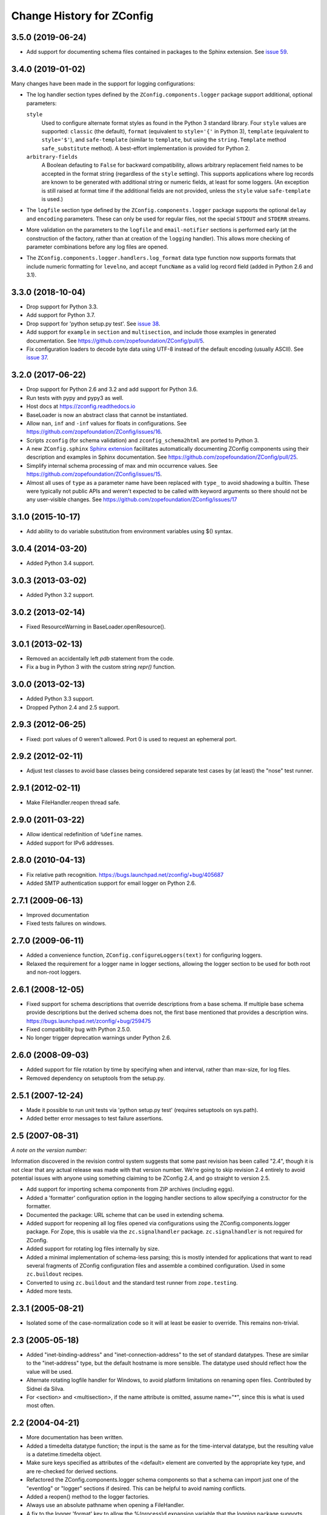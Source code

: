 ============================
 Change History for ZConfig
============================

3.5.0 (2019-06-24)
==================

- Add support for documenting schema files contained in packages to
  the Sphinx extension. See `issue 59
  <https://github.com/zopefoundation/ZConfig/issues/59>`_.

3.4.0 (2019-01-02)
==================

Many changes have been made in the support for logging configurations:

- The log handler section types defined by the
  ``ZConfig.components.logger`` package support additional, optional
  parameters:

  ``style``
      Used to configure alternate format styles as found in the Python 3
      standard library.  Four ``style`` values are supported:
      ``classic`` (the default), ``format`` (equivalent to ``style='{'``
      in Python 3), ``template`` (equivalent to ``style='$'``), and
      ``safe-template`` (similar to ``template``, but using the
      ``string.Template`` method ``safe_substitute`` method).  A
      best-effort implementation is provided for Python 2.

  ``arbitrary-fields``
      A Boolean defauting to ``False`` for backward compatibility,
      allows arbitrary replacement field names to be accepted in the
      format string (regardless of the ``style`` setting).  This
      supports applications where log records are known to be generated
      with additional string or numeric fields, at least for some
      loggers.  (An exception is still raised at format time if the
      additional fields are not provided, unless the ``style`` value
      ``safe-template`` is used.)

- The ``logfile`` section type defined by the ``ZConfig.components.logger``
  package supports the optional ``delay`` and ``encoding`` parameters.
  These can only be used for regular files, not the special ``STDOUT``
  and ``STDERR`` streams.

- More validation on the parameters to the ``logfile`` and
  ``email-notifier`` sections is performed early (at the construction of
  the factory, rather than at creation of the ``logging`` handler).
  This allows more checking of parameter combinations before any log
  files are opened.

- The ``ZConfig.components.logger.handlers.log_format`` data type
  function now supports formats that include numeric formatting for
  ``levelno``, and accept ``funcName`` as a valid log record field
  (added in Python 2.6 and 3.1).


3.3.0 (2018-10-04)
==================

- Drop support for Python 3.3.

- Add support for Python 3.7.

- Drop support for 'python setup.py test'. See `issue 38
  <https://github.com/zopefoundation/ZConfig/issues/38>`_.

- Add support for ``example`` in ``section`` and ``multisection``, and
  include those examples in generated documentation. See
  https://github.com/zopefoundation/ZConfig/pull/5.

- Fix configuration loaders to decode byte data using UTF-8 instead of
  the default encoding (usually ASCII). See `issue 37
  <https://github.com/zopefoundation/ZConfig/issues/37>`_.

3.2.0 (2017-06-22)
==================

- Drop support for Python 2.6 and 3.2 and add support for Python 3.6.

- Run tests with pypy and pypy3 as well.

- Host docs at https://zconfig.readthedocs.io

- BaseLoader is now an abstract class that cannot be instantiated.

- Allow ``nan``, ``inf`` and ``-inf`` values for floats in
  configurations. See
  https://github.com/zopefoundation/ZConfig/issues/16.

- Scripts ``zconfig`` (for schema validation) and
  ``zconfig_schema2html`` are ported to Python 3.

- A new ``ZConfig.sphinx`` `Sphinx extension
  <https://zconfig.readthedocs.io/en/latest/documenting-components.html#documenting-components>`_
  facilitates automatically documenting ZConfig components using their
  description and examples in Sphinx documentation. See
  https://github.com/zopefoundation/ZConfig/pull/25.

- Simplify internal schema processing of max and min occurrence
  values. See https://github.com/zopefoundation/ZConfig/issues/15.

- Almost all uses of ``type`` as a parameter name have been replaced
  with ``type_`` to avoid shadowing a builtin. These were typically
  not public APIs and weren't expected to be called with keyword
  arguments so there should not be any user-visible changes. See
  https://github.com/zopefoundation/ZConfig/issues/17

3.1.0 (2015-10-17)
==================

- Add ability to do variable substitution from environment variables using
  $() syntax.

3.0.4 (2014-03-20)
==================

- Added Python 3.4 support.


3.0.3 (2013-03-02)
==================

- Added Python 3.2 support.


3.0.2 (2013-02-14)
==================

- Fixed ResourceWarning in BaseLoader.openResource().


3.0.1 (2013-02-13)
==================

- Removed an accidentally left `pdb` statement from the code.

- Fix a bug in Python 3 with the custom string `repr()` function.


3.0.0 (2013-02-13)
==================

- Added Python 3.3 support.

- Dropped Python 2.4 and 2.5 support.


2.9.3 (2012-06-25)
==================

- Fixed: port values of 0 weren't allowed.  Port 0 is used to request
  an ephemeral port.


2.9.2 (2012-02-11)
==================

- Adjust test classes to avoid base classes being considered separate
  test cases by (at least) the "nose" test runner.


2.9.1 (2012-02-11)
==================

- Make FileHandler.reopen thread safe.


2.9.0 (2011-03-22)
==================

- Allow identical redefinition of ``%define`` names.
- Added support for IPv6 addresses.


2.8.0 (2010-04-13)
==================

- Fix relative path recognition.
  https://bugs.launchpad.net/zconfig/+bug/405687

- Added SMTP authentication support for email logger on Python 2.6.


2.7.1 (2009-06-13)
==================

- Improved documentation

- Fixed tests failures on windows.


2.7.0 (2009-06-11)
==================

- Added a convenience function, ``ZConfig.configureLoggers(text)`` for
  configuring loggers.

- Relaxed the requirement for a logger name in logger sections,
  allowing the logger section to be used for both root and non-root
  loggers.


2.6.1 (2008-12-05)
==================

- Fixed support for schema descriptions that override descriptions from a base
  schema.  If multiple base schema provide descriptions but the derived schema
  does not, the first base mentioned that provides a description wins.
  https://bugs.launchpad.net/zconfig/+bug/259475

- Fixed compatibility bug with Python 2.5.0.

- No longer trigger deprecation warnings under Python 2.6.


2.6.0 (2008-09-03)
==================

- Added support for file rotation by time by specifying when and
  interval, rather than max-size, for log files.

- Removed dependency on setuptools from the setup.py.


2.5.1 (2007-12-24)
==================

- Made it possible to run unit tests via 'python setup.py test' (requires
  setuptools on sys.path).

- Added better error messages to test failure assertions.


2.5 (2007-08-31)
================

*A note on the version number:*

Information discovered in the revision control system suggests that some
past revision has been called "2.4", though it is not clear that any
actual release was made with that version number.  We're going to skip
revision 2.4 entirely to avoid potential issues with anyone using
something claiming to be ZConfig 2.4, and go straight to version 2.5.

- Add support for importing schema components from ZIP archives (including
  eggs).

- Added a 'formatter' configuration option in the logging handler sections
  to allow specifying a constructor for the formatter.

- Documented the package: URL scheme that can be used in extending schema.

- Added support for reopening all log files opened via configurations using
  the ZConfig.components.logger package.  For Zope, this is usable via the
  ``zc.signalhandler`` package.  ``zc.signalhandler`` is not required for
  ZConfig.

- Added support for rotating log files internally by size.

- Added a minimal implementation of schema-less parsing; this is mostly
  intended for applications that want to read several fragments of ZConfig
  configuration files and assemble a combined configuration.  Used in some
  ``zc.buildout`` recipes.

- Converted to using ``zc.buildout`` and the standard test runner from
  ``zope.testing``.

- Added more tests.


2.3.1 (2005-08-21)
==================

- Isolated some of the case-normalization code so it will at least be
  easier to override.  This remains non-trivial.


2.3 (2005-05-18)
================

- Added "inet-binding-address" and "inet-connection-address" to the
  set of standard datatypes.  These are similar to the "inet-address"
  type, but the default hostname is more sensible.  The datatype used
  should reflect how the value will be used.

- Alternate rotating logfile handler for Windows, to avoid platform
  limitations on renaming open files.  Contributed by Sidnei da Silva.

- For <section> and <multisection>, if the name attribute is omitted,
  assume name="*", since this is what is used most often.


2.2 (2004-04-21)
================

- More documentation has been written.

- Added a timedelta datatype function; the input is the same as for
  the time-interval datatype, but the resulting value is a
  datetime.timedelta object.

- Make sure keys specified as attributes of the <default> element are
  converted by the appropriate key type, and are re-checked for
  derived sections.

- Refactored the ZConfig.components.logger schema components so that a
  schema can import just one of the "eventlog" or "logger" sections if
  desired.  This can be helpful to avoid naming conflicts.

- Added a reopen() method to the logger factories.

- Always use an absolute pathname when opening a FileHandler.

- A fix to the logger 'format' key to allow the %(process)d expansion variable
  that the logging package supports.

- A new timedelta built-in datatype was added.  Similar to time-interval
  except that it returns a datetime.timedelta object instead.


2.1 (2004-04-12)
================

- Removed compatibility with Python 2.1 and 2.2.

- Schema components must really be in Python packages; the directory
  search has been modified to perform an import to locate the package
  rather than incorrectly implementing the search algorithm.

- The default objects use for section values now provide a method
  getSectionAttributes(); this returns a list of all the attributes of
  the section object which store configuration-defined data (including
  information derived from the schema).

- Default information can now be included in a schema for <key
  name="+"> and <multikey name="+"> by using <default key="...">.

- More documentation has been added to discuss schema extension.

- Support for a Unicode-free Python has been fixed.

- Derived section types now inherit the datatype of the base type if
  no datatype is identified explicitly.

- Derived section types can now override the keytype instead of always
  inheriting from their base type.

- <import package='...'/> makes use of the current prefix if the
  package name begins witha dot.

- Added two standard datatypes:  dotted-name and dotted-suffix.

- Added two standard schema components: ZConfig.components.basic and
  ZConfig.components.logger.


2.0 (2003-10-27)
================

- Configurations can import additional schema components using a new
  "%import" directive; this can be used to integrate 3rd-party
  components into an application.

- Schemas may be extended using a new "extends" attribute on the
  <schema> element.

- Better error messages when elements in a schema definition are
  improperly nested.

- The "zconfig" script can now simply verify that a schema definition
  is valid, if that's all that's needed.


1.0 (2003-03-25)
================

- Initial release.
